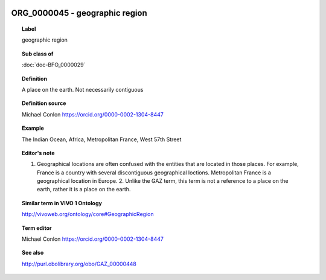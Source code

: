 
  .. index:: 
     single: ORG_0000045; geographic region
     single: geographic region; ORG_0000045

ORG_0000045 - geographic region
====================================================================================

.. topic:: Label

    geographic region

.. topic:: Sub class of

    :doc:`doc-BFO_0000029`

.. topic:: Definition

    A place on the earth.  Not necessarily contiguous

.. topic:: Definition source

    Michael Conlon https://orcid.org/0000-0002-1304-8447

.. topic:: Example

    The Indian Ocean, Africa, Metropolitan France, West 57th Street

.. topic:: Editor's note

    1. Geographical locations are often confused with the entities that are located in those places.  For example, France is a country with several discontiguous geographical loctions.  Metropolitan France is a geographical location in Europe.  2. Unlike the GAZ term, this term is not a reference to a place on the earth, rather it is a place on the earth.

.. topic:: Similar term in VIVO 1 Ontology

    http://vivoweb.org/ontology/core#GeographicRegion

.. topic:: Term editor

    Michael Conlon https://orcid.org/0000-0002-1304-8447

.. topic:: See also

    http://purl.obolibrary.org/obo/GAZ_00000448


